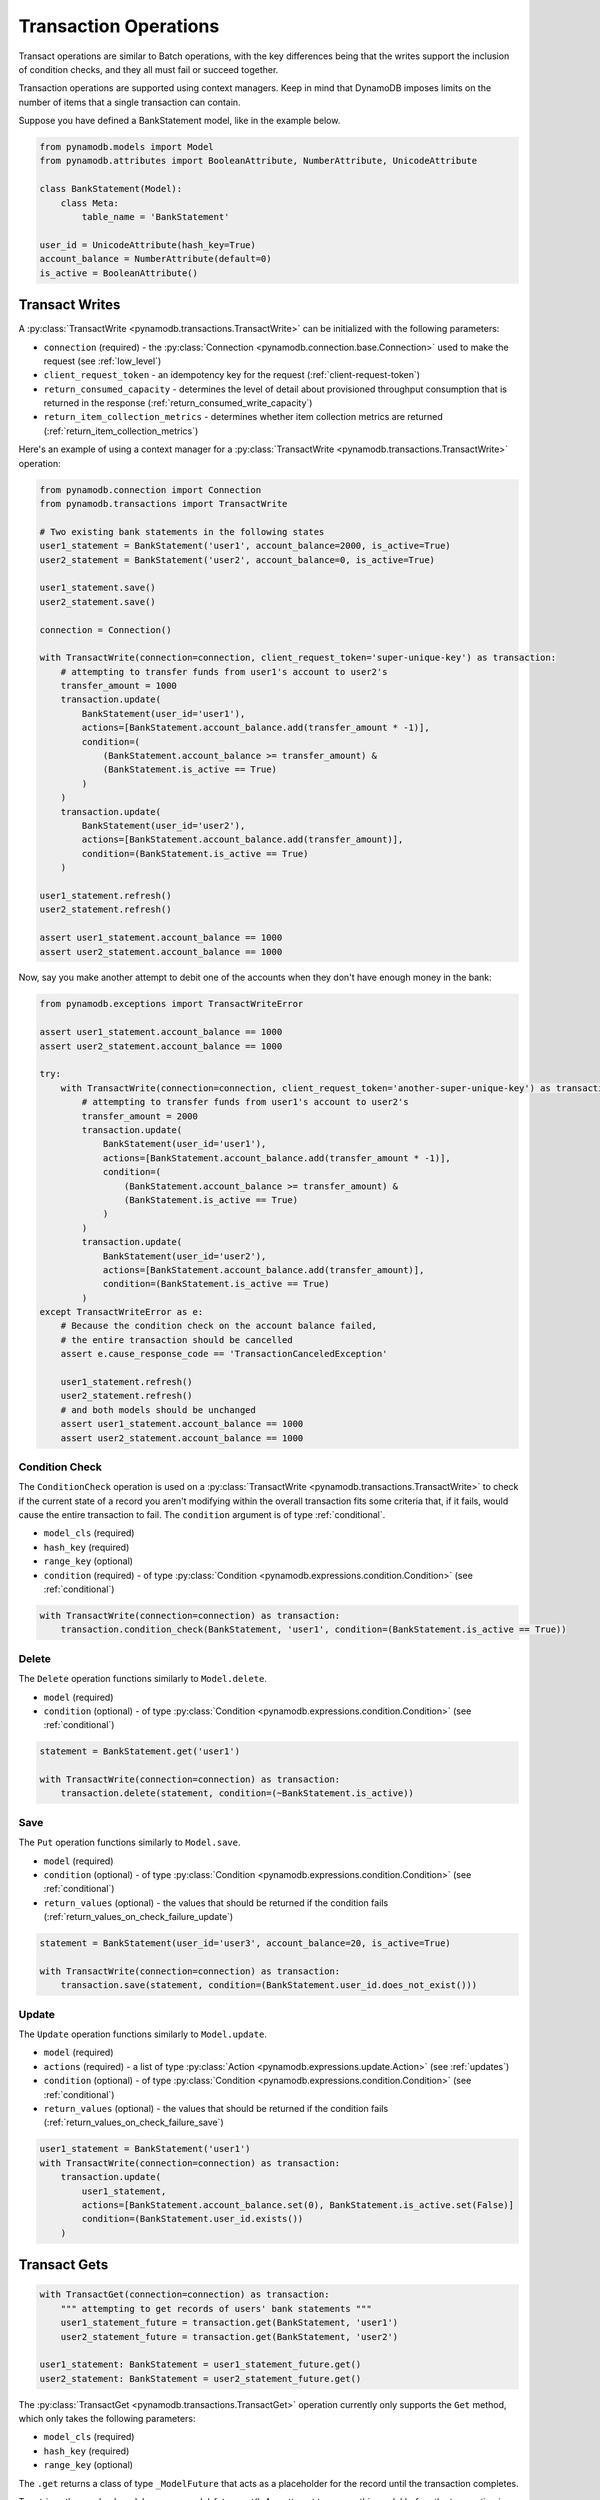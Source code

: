 Transaction Operations
======================

Transact operations are similar to Batch operations, with the key differences being that the writes support the
inclusion of condition checks, and they all must fail or succeed together.


Transaction operations are supported using context managers. Keep in mind that DynamoDB imposes limits on the number of
items that a single transaction can contain.


Suppose you have defined a BankStatement model, like in the example below.

.. code-block:: python

    from pynamodb.models import Model
    from pynamodb.attributes import BooleanAttribute, NumberAttribute, UnicodeAttribute

    class BankStatement(Model):
        class Meta:
            table_name = 'BankStatement'

    user_id = UnicodeAttribute(hash_key=True)
    account_balance = NumberAttribute(default=0)
    is_active = BooleanAttribute()


Transact Writes
^^^^^^^^^^^^^^^

A :py:class:`TransactWrite <pynamodb.transactions.TransactWrite>` can be initialized with the following parameters:

* ``connection`` (required) - the :py:class:`Connection <pynamodb.connection.base.Connection>` used to make the request (see :ref:`low_level`)
* ``client_request_token`` - an idempotency key for the request (:ref:`client-request-token`)
* ``return_consumed_capacity`` - determines the level of detail about provisioned throughput consumption that is returned in the response (:ref:`return_consumed_write_capacity`)
* ``return_item_collection_metrics`` - determines whether item collection metrics are returned (:ref:`return_item_collection_metrics`)

Here's an example of using a context manager for a :py:class:`TransactWrite <pynamodb.transactions.TransactWrite>` operation:

.. code-block:: python

    from pynamodb.connection import Connection
    from pynamodb.transactions import TransactWrite

    # Two existing bank statements in the following states
    user1_statement = BankStatement('user1', account_balance=2000, is_active=True)
    user2_statement = BankStatement('user2', account_balance=0, is_active=True)

    user1_statement.save()
    user2_statement.save()

    connection = Connection()

    with TransactWrite(connection=connection, client_request_token='super-unique-key') as transaction:
        # attempting to transfer funds from user1's account to user2's
        transfer_amount = 1000
        transaction.update(
            BankStatement(user_id='user1'),
            actions=[BankStatement.account_balance.add(transfer_amount * -1)],
            condition=(
                (BankStatement.account_balance >= transfer_amount) &
                (BankStatement.is_active == True)
            )
        )
        transaction.update(
            BankStatement(user_id='user2'),
            actions=[BankStatement.account_balance.add(transfer_amount)],
            condition=(BankStatement.is_active == True)
        )

    user1_statement.refresh()
    user2_statement.refresh()

    assert user1_statement.account_balance == 1000
    assert user2_statement.account_balance == 1000


Now, say you make another attempt to debit one of the accounts when they don't have enough money in the bank:

.. code-block:: python

    from pynamodb.exceptions import TransactWriteError

    assert user1_statement.account_balance == 1000
    assert user2_statement.account_balance == 1000

    try:
        with TransactWrite(connection=connection, client_request_token='another-super-unique-key') as transaction:
            # attempting to transfer funds from user1's account to user2's
            transfer_amount = 2000
            transaction.update(
                BankStatement(user_id='user1'),
                actions=[BankStatement.account_balance.add(transfer_amount * -1)],
                condition=(
                    (BankStatement.account_balance >= transfer_amount) &
                    (BankStatement.is_active == True)
                )
            )
            transaction.update(
                BankStatement(user_id='user2'),
                actions=[BankStatement.account_balance.add(transfer_amount)],
                condition=(BankStatement.is_active == True)
            )
    except TransactWriteError as e:
        # Because the condition check on the account balance failed,
        # the entire transaction should be cancelled
        assert e.cause_response_code == 'TransactionCanceledException'

        user1_statement.refresh()
        user2_statement.refresh()
        # and both models should be unchanged
        assert user1_statement.account_balance == 1000
        assert user2_statement.account_balance == 1000


Condition Check
---------------

The ``ConditionCheck`` operation is used on a :py:class:`TransactWrite <pynamodb.transactions.TransactWrite>` to check if the current state of a record you
aren't modifying within the overall transaction fits some criteria that, if it fails, would cause the entire
transaction to fail. The ``condition`` argument is of type :ref:`conditional`.

* ``model_cls`` (required)
* ``hash_key``  (required)
* ``range_key`` (optional)
* ``condition`` (required) - of type :py:class:`Condition <pynamodb.expressions.condition.Condition>` (see :ref:`conditional`)

.. code-block:: python

    with TransactWrite(connection=connection) as transaction:
        transaction.condition_check(BankStatement, 'user1', condition=(BankStatement.is_active == True))


Delete
------

The ``Delete`` operation functions similarly to ``Model.delete``.

* ``model`` (required)
* ``condition`` (optional) - of type :py:class:`Condition <pynamodb.expressions.condition.Condition>` (see :ref:`conditional`)

.. code-block:: python

    statement = BankStatement.get('user1')

    with TransactWrite(connection=connection) as transaction:
        transaction.delete(statement, condition=(~BankStatement.is_active))



Save
----

The ``Put`` operation functions similarly to ``Model.save``.

* ``model`` (required)
* ``condition`` (optional) - of type :py:class:`Condition <pynamodb.expressions.condition.Condition>` (see :ref:`conditional`)
* ``return_values`` (optional) - the values that should be returned if the condition fails (:ref:`return_values_on_check_failure_update`)

.. code-block:: python

    statement = BankStatement(user_id='user3', account_balance=20, is_active=True)

    with TransactWrite(connection=connection) as transaction:
        transaction.save(statement, condition=(BankStatement.user_id.does_not_exist()))


Update
------

The ``Update`` operation functions similarly to ``Model.update``.

* ``model`` (required)
* ``actions`` (required) - a list of type :py:class:`Action <pynamodb.expressions.update.Action>` (see :ref:`updates`)
* ``condition`` (optional) - of type :py:class:`Condition <pynamodb.expressions.condition.Condition>` (see :ref:`conditional`)
* ``return_values`` (optional) - the values that should be returned if the condition fails (:ref:`return_values_on_check_failure_save`)


.. code-block:: python

    user1_statement = BankStatement('user1')
    with TransactWrite(connection=connection) as transaction:
        transaction.update(
            user1_statement,
            actions=[BankStatement.account_balance.set(0), BankStatement.is_active.set(False)]
            condition=(BankStatement.user_id.exists())
        )


Transact Gets
^^^^^^^^^^^^^
.. code-block:: python

    with TransactGet(connection=connection) as transaction:
        """ attempting to get records of users' bank statements """
        user1_statement_future = transaction.get(BankStatement, 'user1')
        user2_statement_future = transaction.get(BankStatement, 'user2')

    user1_statement: BankStatement = user1_statement_future.get()
    user2_statement: BankStatement = user2_statement_future.get()

The :py:class:`TransactGet <pynamodb.transactions.TransactGet>` operation currently only supports the ``Get`` method, which only takes the following parameters:

* ``model_cls`` (required)
* ``hash_key``  (required)
* ``range_key`` (optional)

The ``.get`` returns a class of type ``_ModelFuture`` that acts as a placeholder for the record until the transaction completes.

To retrieve the resolved model, you say `model_future.get()`. Any attempt to access this model before the transaction is complete
will result in a :py:class:`InvalidStateError <pynamodb.exceptions.InvalidStateError>`.

Error Types
^^^^^^^^^^^

You can expect some new error types with transactions, such as:

* :py:exc:`TransactWriteError <pynamodb.exceptions.TransactWriteError>` - thrown when a :py:class:`TransactWrite <pynamodb.transactions.TransactWrite>` request returns a bad response.
* :py:exc:`TransactGetError <pynamodb.exceptions.TransactGetError>` - thrown when a :py:class:`TransactGet <pynamodb.transactions.TransactGet>` request returns a bad response.
* :py:exc:`InvalidStateError <pynamodb.exceptions.InvalidStateError>` - thrown when an attempt is made to access data on a :py:class:`_ModelFuture <pynamodb.models._ModelFuture>` before the `TransactGet` request is completed.

You can learn more about the new error messages :ref:`transaction_errors`

.. _client-request-token: https://docs.aws.amazon.com/amazondynamodb/latest/APIReference/API_TransactWriteItems.html#DDB-TransactWriteItems-request-ClientRequestToken
.. _return_consumed_write_capacity: https://docs.aws.amazon.com/amazondynamodb/latest/APIReference/API_TransactWriteItems.html#DDB-TransactWriteItems-request-ReturnConsumedCapacity
.. _return_item_collection_metrics: https://docs.aws.amazon.com/amazondynamodb/latest/APIReference/API_TransactWriteItems.html#DDB-TransactWriteItems-request-ReturnItemCollectionMetrics
.. _return_values_on_check_failure_update: https://docs.aws.amazon.com/amazondynamodb/latest/APIReference/API_Put.html#DDB-Type-Put-ReturnValuesOnConditionCheckFailure
.. _return_values_on_check_failure_save: https://docs.aws.amazon.com/amazondynamodb/latest/APIReference/API_Update.html#DDB-Type-Update-ReturnValuesOnConditionCheckFailure
.. _transaction_errors: https://docs.aws.amazon.com/amazondynamodb/latest/APIReference/API_TransactWriteItems.html#DDB-TransactWriteItems-response-ItemCollectionMetrics
